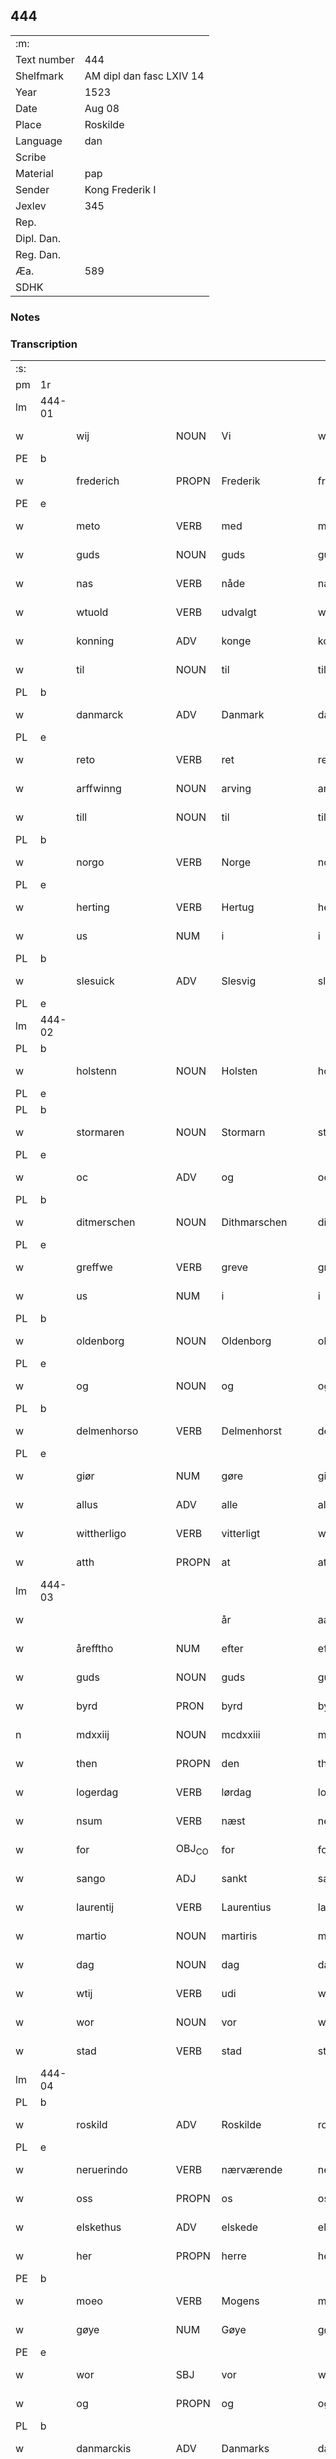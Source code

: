 ** 444
| :m:         |                          |
| Text number | 444                      |
| Shelfmark   | AM dipl dan fasc LXIV 14 |
| Year        | 1523                     |
| Date        | Aug 08                   |
| Place       | Roskilde                 |
| Language    | dan                      |
| Scribe      |                          |
| Material    | pap                      |
| Sender      | Kong Frederik I          |
| Jexlev      | 345                      |
| Rep.        |                          |
| Dipl. Dan.  |                          |
| Reg. Dan.   |                          |
| Æa.         | 589                      |
| SDHK        |                          |

*** Notes


*** Transcription
| :s: |        |                  |                |                 |                    |                    |                 |       |   |   |                    |     |   |   |   |                 |
| pm  | 1r     |                  |                |                 |                    |                    |                 |       |   |   |                    |     |   |   |   |                 |
| lm  | 444-01 |                  |                |                 |                    |                    |                 |       |   |   |                    |     |   |   |   |                 |
| w   |        | wij              | NOUN           | Vi              |wii                 | Wij                | Wıȷ             |       |   |   |                    | dan |   |   |   |          444-01 |
| PE  | b      |                  |                |                 |                    |                    |                 |       |   |   |                    |     |   |   |   |                 |
| w   |        | frederich        | PROPN          | Frederik        |frederich           | frederich          | frederıch       |       |   |   |                    | dan |   |   |   |          444-01 |
| PE  | e      |                  |                |                 |                    |                    |                 |       |   |   |                    |     |   |   |   |                 |
| w   |        | meto             | VERB           | med             |mett                | mett               | mett            |       |   |   |                    | dan |   |   |   |          444-01 |
| w   |        | guds             | NOUN           | guds            |guds                | guds               | gud            |       |   |   |                    | dan |   |   |   |          444-01 |
| w   |        | nas              | VERB           | nåde            |nade                | nade               | nade            |       |   |   |                    | dan |   |   |   |          444-01 |
| w   |        | wtuold           | VERB           | udvalgt         |wtuold              | wtuold             | wtuold          |       |   |   |                    | dan |   |   |   |          444-01 |
| w   |        | konning          | ADV            | konge           |konning             | konni(n)g          | konnı̅g          |       |   |   |                    | dan |   |   |   |          444-01 |
| w   |        | til              | NOUN           | til             |til                 | til                | tıl             |       |   |   |                    | dan |   |   |   |          444-01 |
| PL  | b      |                  |                |                 |                    |                    |                 |       |   |   |                    |     |   |   |   |                 |
| w   |        | danmarck         | ADV            | Danmark         |danmarck            | danmarck           | danmarck        |       |   |   |                    | dan |   |   |   |          444-01 |
| PL  | e      |                  |                |                 |                    |                    |                 |       |   |   |                    |     |   |   |   |                 |
| w   |        | reto             | VERB           | ret             |rett                | rett               | rett            |       |   |   |                    | dan |   |   |   |          444-01 |
| w   |        | arffwinng        | NOUN           | arving          |arffwinng           | arffwi(n)ng        | arffwı̅ng        |       |   |   |                    | dan |   |   |   |          444-01 |
| w   |        | till             | NOUN           | til             |till                | till               | tıll            |       |   |   |                    | dan |   |   |   |          444-01 |
| PL  | b      |                  |                |                 |                    |                    |                 |       |   |   |                    |     |   |   |   |                 |
| w   |        | norgo            | VERB           | Norge           |norge               | Norge              | Norge           |       |   |   |                    | dan |   |   |   |          444-01 |
| PL  | e      |                  |                |                 |                    |                    |                 |       |   |   |                    |     |   |   |   |                 |
| w   |        | herting          | VERB           | Hertug          |herting             | H(er)ting          | Htıng          |       |   |   |                    | dan |   |   |   |          444-01 |
| w   |        | us               | NUM            | i               |i                   | i                  | ı               |       |   |   |                    | dan |   |   |   |          444-01 |
| PL  | b      |                  |                |                 |                    |                    |                 |       |   |   |                    |     |   |   |   |                 |
| w   |        | slesuick         | ADV            | Slesvig         |slesuick            | Slesuick           | leſŭıck        |       |   |   |                    | dan |   |   |   |          444-01 |
| PL  | e      |                  |                |                 |                    |                    |                 |       |   |   |                    |     |   |   |   |                 |
| lm  | 444-02 |                  |                |                 |                    |                    |                 |       |   |   |                    |     |   |   |   |                 |
| PL  | b      |                  |                |                 |                    |                    |                 |       |   |   |                    |     |   |   |   |                 |
| w   |        | holstenn         | NOUN           | Holsten         |holstenn            | holsten(n)         | holﬅen̅          |       |   |   |                    | dan |   |   |   |          444-02 |
| PL  | e      |                  |                |                 |                    |                    |                 |       |   |   |                    |     |   |   |   |                 |
| PL  | b      |                  |                |                 |                    |                    |                 |       |   |   |                    |     |   |   |   |                 |
| w   |        | stormaren        | NOUN           | Stormarn        |stormaren           | Stormar(e)n        | tormar̅n        |       |   |   |                    | dan |   |   |   |          444-02 |
| PL  | e      |                  |                |                 |                    |                    |                 |       |   |   |                    |     |   |   |   |                 |
| w   |        | oc               | ADV            | og              |oc                  | oc                 | oc              |       |   |   |                    | dan |   |   |   |          444-02 |
| PL  | b      |                  |                |                 |                    |                    |                 |       |   |   |                    |     |   |   |   |                 |
| w   |        | ditmerschen      | NOUN           | Dithmarschen    |ditmerschen         | Ditmersch(e)n      | Dıtmerſch̅n      |       |   |   |                    | dan |   |   |   |          444-02 |
| PL  | e      |                  |                |                 |                    |                    |                 |       |   |   |                    |     |   |   |   |                 |
| w   |        | greffwe          | VERB           | greve           |greffwe             | Greffwe            | Greﬀwe          |       |   |   |                    | dan |   |   |   |          444-02 |
| w   |        | us               | NUM            | i               |i                   | i                  | ı               |       |   |   |                    | dan |   |   |   |          444-02 |
| PL  | b      |                  |                |                 |                    |                    |                 |       |   |   |                    |     |   |   |   |                 |
| w   |        | oldenborg        | NOUN           | Oldenborg       |oldenborg           | oldenborg          | oldenborg       |       |   |   |                    | dan |   |   |   |          444-02 |
| PL  | e      |                  |                |                 |                    |                    |                 |       |   |   |                    |     |   |   |   |                 |
| w   |        | og               | NOUN           | og              |og                  | og                 | og              |       |   |   |                    | dan |   |   |   |          444-02 |
| PL  | b      |                  |                |                 |                    |                    |                 |       |   |   |                    |     |   |   |   |                 |
| w   |        | delmenhorso      | VERB           | Delmenhorst     |delmenhorst         | delmenhorst        | delmenhorﬅ      |       |   |   |                    | dan |   |   |   |          444-02 |
| PL  | e      |                  |                |                 |                    |                    |                 |       |   |   |                    |     |   |   |   |                 |
| w   |        | giør             | NUM            | gøre            |giøre               | Giør(e)            | Gıør̅            |       |   |   |                    | dan |   |   |   |          444-02 |
| w   |        | allus            | ADV            | alle            |alle                | alle               | alle            |       |   |   |                    | dan |   |   |   |          444-02 |
| w   |        | wittherligo      | VERB           | vitterligt      |wittherligt         | witth(e)rligt      | wıtth̅rlıgt      |       |   |   |                    | dan |   |   |   |          444-02 |
| w   |        | atth             | PROPN          | at              |atth                | atth               | atth            |       |   |   |                    | dan |   |   |   |          444-02 |
| lm  | 444-03 |                  |                |                 |                    |                    |                 |       |   |   |                    |     |   |   |   |                 |
| w   |        |                  |                | år              |aar                 | aar                | aar             |       |   |   |                    | dan |   |   |   |          444-03 |
| w   |        | årefftho         | NUM            | efter           |effther             | effth(e)r          | eﬀth̅ꝛ           |       |   |   |                    | dan |   |   |   |          444-03 |
| w   |        | guds             | NOUN           | guds            |guds                | guds               | guds            |       |   |   |                    | dan |   |   |   |          444-03 |
| w   |        | byrd             | PRON           | byrd            |byrd                | byrd               | byrd            |       |   |   |                    | dan |   |   |   |          444-03 |
| n   |        | mdxxiij          | NOUN           | mcdxxiii        |mdxxiii             | mdxxiij            | mdxxiij         |       |   |   |                    | dan |   |   |   |          444-03 |
| w   |        | then             | PROPN          | den             |then                | th(e)n             | th̅n             |       |   |   |                    | dan |   |   |   |          444-03 |
| w   |        | logerdag         | VERB           | lørdag          |logerdag            | Logerdag           | Logerdag        |       |   |   |                    | dan |   |   |   |          444-03 |
| w   |        | nsum             | VERB           | næst            |nest                | nest               | neﬅ             |       |   |   |                    | dan |   |   |   |          444-03 |
| w   |        | for              | OBJ_CO         | for             |for                 | for                | for             |       |   |   |                    | dan |   |   |   |          444-03 |
| w   |        | sango            | ADJ            | sankt           |sancti              | S(an)cti           | S̅ctı            |       |   |   |                    | lat |   |   |   |          444-03 |
| w   |        | laurentij        | VERB           | Laurentius      |laurentii           | Laurentij          | Laurentij       |       |   |   |                    | lat |   |   |   |          444-03 |
| w   |        | martio           | NOUN           | martiris        |martiris            | martiris           | martırı        |       |   |   |                    | lat |   |   |   |          444-03 |
| w   |        | dag              | NOUN           | dag             |dag                 | dag                | dag             |       |   |   |                    | dan |   |   |   |          444-03 |
| w   |        | wtij             | VERB           | udi             |wtii                | wtij               | wtij            |       |   |   |                    | dan |   |   |   |          444-03 |
| w   |        | wor              | NOUN           | vor             |wor                 | wor                | wor             |       |   |   |                    | dan |   |   |   |          444-03 |
| w   |        | stad             | VERB           | stad            |stad                | Stad               | Stad            |       |   |   |                    | dan |   |   |   |          444-03 |
| lm  | 444-04 |                  |                |                 |                    |                    |                 |       |   |   |                    |     |   |   |   |                 |
| PL  | b      |                  |                |                 |                    |                    |                 |       |   |   |                    |     |   |   |   |                 |
| w   |        | roskild          | ADV            | Roskilde        |roskild             | Roskild            | Roſkıld         |       |   |   |                    | dan |   |   |   |          444-04 |
| PL  | e      |                  |                |                 |                    |                    |                 |       |   |   |                    |     |   |   |   |                 |
| w   |        | neruerindo       | VERB           | nærværende      |neruerinde          | neruerind(e)       | nerŭerın       |       |   |   |                    | dan |   |   |   |          444-04 |
| w   |        | oss              | PROPN          | os              |oss                 | oss                | o              |       |   |   |                    | dan |   |   |   |          444-04 |
| w   |        | elskethus        | ADV            | elskede         |elskethe            | elsk(ethe)         | elꝭͤ            |       |   |   |                    | dan |   |   |   |          444-04 |
| w   |        | her              | PROPN          | herre           |her                 | Her                | Her             |       |   |   |                    | dan |   |   |   |          444-04 |
| PE  | b      |                  |                |                 |                    |                    |                 |       |   |   |                    |     |   |   |   |                 |
| w   |        | moeo             | VERB           | Mogens          |moens               | Moens              | Moens           |       |   |   |                    | dan |   |   |   |          444-04 |
| w   |        | gøye             | NUM            | Gøye            |gøye                | gøye               | gøye            |       |   |   |                    | dan |   |   |   |          444-04 |
| PE  | e      |                  |                |                 |                    |                    |                 |       |   |   |                    |     |   |   |   |                 |
| w   |        | wor              | SBJ            | vor             |wor                 | wor                | wor             |       |   |   |                    | dan |   |   |   |          444-04 |
| w   |        | og               | PROPN          | og              |og                  | og                 | og              |       |   |   |                    | dan |   |   |   |          444-04 |
| PL  | b      |                  |                |                 |                    |                    |                 |       |   |   |                    |     |   |   |   |                 |
| w   |        | danmarckis       | ADV            | Danmarks        |danmarckis          | danmarck(is)       | danmarckꝭ       |       |   |   |                    | dan |   |   |   |          444-04 |
| PL  | e      |                  |                |                 |                    |                    |                 |       |   |   |                    |     |   |   |   |                 |
| w   |        | riigo            | PROPN          | riges           |riigis              | Riig(is)           | Rııgꝭ           |       |   |   |                    | dan |   |   |   |          444-04 |
| w   |        | hoffmestho       | VERB           | hofmester       |hoffmesther         | hoffmesth(e)r      | hoﬀmeﬅh̅ꝛ        |       |   |   |                    | dan |   |   |   |          444-04 |
| w   |        | her              | PROPN          | herre           |her                 | Her                | Her             |       |   |   |                    | dan |   |   |   |          444-04 |
| PE  | b      |                  |                |                 |                    |                    |                 |       |   |   |                    |     |   |   |   |                 |
| w   |        | henrich          | PROPN          | Henrik          |henrich             | hen¦rich           | hen¦rıch        |       |   |   |                    | dan |   |   |   | 444-04---444-05 |
| w   |        | krvmedicke       | ADV            | Krumedicke      |krumedicke          | krvmedicke         | krvmedıcke      |       |   |   |                    | dan |   |   |   |          444-05 |
| PE  | e      |                  |                |                 |                    |                    |                 |       |   |   |                    |     |   |   |   |                 |
| w   |        | riddo            | VERB           | ridder          |riddere             | ridder(e)          | ridder̅          |       |   |   |                    | dan |   |   |   |          444-05 |
| w   |        | oc               | ADV            | og              |oc                  | oc                 | oc              |       |   |   |                    | dan |   |   |   |          444-05 |
| PE  | b      |                  |                |                 |                    |                    |                 |       |   |   |                    |     |   |   |   |                 |
| w   |        | oluff            | NOUN           | Oluf            |oluff               | oluff              | oluﬀ            |       |   |   |                    | dan |   |   |   |          444-05 |
| w   |        | melsøn           | NUM            | Melsen          |melsøn              | mels(øn)           | mel            |       |   |   |                    | dan |   |   |   |          444-05 |
| PE  | e      |                  |                |                 |                    |                    |                 |       |   |   |                    |     |   |   |   |                 |
| w   |        | wor              | NOUN           | vore            |wore                | wor(e)             | wor̅             |       |   |   |                    | dan |   |   |   |          444-05 |
| w   |        | mend             | VERB           | mænd            |mend                | mend               | mend            |       |   |   |                    | dan |   |   |   |          444-05 |
| w   |        | oc               | ADV            | og              |oc                  | oc                 | oc              |       |   |   |                    | dan |   |   |   |          444-05 |
| w   |        | raad             | NOUN           | råd             |raad                | Raad               | Raad            |       |   |   |                    | dan |   |   |   |          444-05 |
| w   |        | wor              | SBJ            | vor             |wor                 | wor                | wor             |       |   |   |                    | dan |   |   |   |          444-05 |
| w   |        | skicketo         | ADV            | skikket         |skickett            | skickett           | ſkıckett        |       |   |   |                    | dan |   |   |   |          444-05 |
| w   |        | oss              | NOUN           | os              |oss                 | oss                | o              |       |   |   |                    | dan |   |   |   |          444-05 |
| w   |        | elskethus        | ADV            | elskede         |elskethe            | elsk(ethe)         | elꝭͤ            |       |   |   |                    | dan |   |   |   |          444-05 |
| PE  | b      |                  |                |                 |                    |                    |                 |       |   |   |                    |     |   |   |   |                 |
| w   |        | tønnus           | NUM            | Tønne           |tønne               | Tønne              | Tønne           |       |   |   |                    | dan |   |   |   |          444-05 |
| w   |        | tønssøn          | NUM            | Tønsen          |tønssøn             | tønss(øn)          | tønſ           |       |   |   |                    | dan |   |   |   |          444-05 |
| PE  | e      |                  |                |                 |                    |                    |                 |       |   |   |                    |     |   |   |   |                 |
| lm  | 444-06 |                  |                |                 |                    |                    |                 |       |   |   |                    |     |   |   |   |                 |
| w   |        | wor              | NOUN           | vor             |wor                 | wor                | wor             |       |   |   |                    | dan |   |   |   |          444-06 |
| w   |        | mand             | NOUN           | mand            |mand                | mand               | mand            |       |   |   |                    | dan |   |   |   |          444-06 |
| w   |        | oc               | ADV            | og              |oc                  | oc                 | oc              |       |   |   |                    | dan |   |   |   |          444-06 |
| w   |        | tieno            | VERB           | tjener          |tiener              | tiener             | tıener          |       |   |   |                    | dan |   |   |   |          444-06 |
| w   |        |                  |                | på              |paa                 | paa                | paa             |       |   |   |                    | dan |   |   |   |          444-06 |
| w   |        | påthen           | NUM            | den             |then                | th(e)n             | th̅n             |       |   |   |                    | dan |   |   |   |          444-06 |
| w   |        | enus             | PROPN          | ene             |ene                 | ene                | ene             |       |   |   |                    | dan |   |   |   |          444-06 |
| w   |        | oc               | ADV            | og              |oc                  | oc                 | oc              |       |   |   |                    | dan |   |   |   |          444-06 |
| w   |        | haffde           | VERB           | havde           |haffde              | haffde             | haﬀde           |       |   |   |                    | dan |   |   |   |          444-06 |
| w   |        | us               | NUM            | i               |i                   | i                  | ı               |       |   |   |                    | dan |   |   |   |          444-06 |
| w   |        | retthus          | VERB           | rette           |retthe              | retthe             | retthe          |       |   |   |                    | dan |   |   |   |          444-06 |
| w   |        | steffnd          | VERB           | sted            |steffnd             | steffnd            | ſteffnd         |       |   |   |                    | dan |   |   |   |          444-06 |
| PE  | b      |                  |                |                 |                    |                    |                 |       |   |   |                    |     |   |   |   |                 |
| w   |        | ho               | VERB           | Hans            |hans                | Hans               | Han            |       |   |   |                    | dan |   |   |   |          444-06 |
| w   |        | olsøn            | NUM            | Olsen           |olsøn               | ols(øn)            | ol             |       |   |   |                    | dan |   |   |   |          444-06 |
| PE  | e      |                  |                |                 |                    |                    |                 |       |   |   |                    |     |   |   |   |                 |
| w   |        | wor              | VERB           | vor             |wor                 | wor                | wor             |       |   |   |                    | dan |   |   |   |          444-06 |
| w   |        | oc               | ADV            | og              |oc                  | oc                 | oc              |       |   |   |                    | dan |   |   |   |          444-06 |
| w   |        | krono            | ADV            | kronens         |kronens             | kronens            | kronen         |       |   |   |                    | dan |   |   |   |          444-06 |
| w   |        | bvndus           | VERB           | bonde           |bunde               | bvnde              | bvnde           |       |   |   |                    | dan |   |   |   |          444-06 |
| lm  | 444-07 |                  |                |                 |                    |                    |                 |       |   |   |                    |     |   |   |   |                 |
| w   |        | us               | NUM            | i               |i                   | i                  | i               |       |   |   |                    | dan |   |   |   |          444-07 |
| w   |        | lyndhus          | PROPN          | linde           |lyndhe              | lyndhe             | lyndhe          |       |   |   |                    | dan |   |   |   |          444-07 |
| w   |        |                  |                | på              |paa                 | paa                | paa             |       |   |   |                    | dan |   |   |   |          444-07 |
| w   |        | påthenn          | NUM            | den             |thenn               | then(n)            | then̅            |       |   |   |                    | dan |   |   |   |          444-07 |
| w   |        | andhen           | PROPN          | anden           |andhen              | andh(e)n           | andh̅n           |       |   |   |                    | dan |   |   |   |          444-07 |
| w   |        | sidhus           | VERB           | side            |sidhe               | sidhe              | ſıdhe           |       |   |   |                    | dan |   |   |   |          444-07 |
| w   |        | for              | OBJ_CO         | for             |for                 | for                | for             |       |   |   |                    | dan |   |   |   |          444-07 |
| w   |        | et               | CCONJ          | et              |et                  | et                 | et              |       |   |   |                    | dan |   |   |   |          444-07 |
| w   |        | ⸠stycke⸡         | NUM            | stykke          |⸠stycke⸡            | ⸠stycke⸡           | ⸠ſtycke⸡        |       |   |   |                    | dan |   |   |   |          444-07 |
| w   |        | ⸌fierding⸍       | NUM            | fjerding        |⸌fierding⸍          | ⸌fierding⸍         | ⸌fıerding⸍      |       |   |   |                    | dan |   |   |   |          444-07 |
| w   |        | iord             | PROPN          | jord            |iord                | iord               | ıord            |       |   |   |                    | dan |   |   |   |          444-07 |
| w   |        |                  |                | på              |paa                 | paa                | paa             |       |   |   |                    | dan |   |   |   |          444-07 |
| w   |        | pålyndus         | NUM            | linde           |lynde               | lynde              | lynde           |       |   |   |                    | dan |   |   |   |          444-07 |
| w   |        | marck            | PROPN          | mark            |marck               | marck              | marck           |       |   |   |                    | dan |   |   |   |          444-07 |
| w   |        | som              | PROPN          | som             |som                 | som                | ſo             |       |   |   |                    | dan |   |   |   |          444-07 |
| w   |        | fornefndus       | VERB           | førnævnte       |fornefnde           | for(nefnde)        | forᷠͤ             |       |   |   |                    | dan |   |   |   |          444-07 |
| PE  | b      |                  |                |                 |                    |                    |                 |       |   |   |                    |     |   |   |   |                 |
| w   |        | ho               | VERB           | Hans            |hans                | hans               | hans            |       |   |   |                    | dan |   |   |   |          444-07 |
| w   |        | olsøn            | NUM            | Olsen           |olsøn               | ols(øn)            | ol             |       |   |   |                    | dan |   |   |   |          444-07 |
| PE  | e      |                  |                |                 |                    |                    |                 |       |   |   |                    |     |   |   |   |                 |
| w   |        | sagdus           | VERB           | sagde           |sagde               | sagde              | ſagde           |       |   |   |                    | dan |   |   |   |          444-07 |
| w   |        | at               | ADV            | at              |at                  | at                 | at              |       |   |   |                    | dan |   |   |   |          444-07 |
| lm  | 444-08 |                  |                |                 |                    |                    |                 |       |   |   |                    |     |   |   |   |                 |
| w   |        | neffninghus      | VERB           | nævninge        |neffninghe          | neffni(n)ghe       | neffnı̅ghe       |       |   |   |                    | dan |   |   |   |          444-08 |
| w   |        | us               | NUM            | i               |i                   | i                  | ı               |       |   |   |                    | dan |   |   |   |          444-08 |
| PL  | b      |                  |                |                 |                    |                    |                 |       |   |   |                    |     |   |   |   |                 |
| w   |        | fax              | VERB           | Fakse           |faxe                | faxe               | faxe            |       |   |   |                    | dan |   |   |   |          444-08 |
| w   |        | hero             | VERB           | herred          |herret              | h(er)ret           | hret           |       |   |   |                    | dan |   |   |   |          444-08 |
| PL  | e      |                  |                |                 |                    |                    |                 |       |   |   |                    |     |   |   |   |                 |
| w   |        | haffde           | VERB           | havde           |haffde              | haffde             | haﬀde           |       |   |   |                    | dan |   |   |   |          444-08 |
| w   |        | hannom           | NOUN           | hanom           |hannom              | hanno(m)           | hanno̅           |       |   |   |                    | dan |   |   |   |          444-08 |
| w   |        | tiilfvndo        | VERB           | tilfundet       |tiilfundet          | tiilfvndet         | tıılfvndet      |       |   |   |                    | dan |   |   |   |          444-08 |
| w   |        | haffde           | VERB           | havde           |haffde              | haffde             | haﬀde           |       |   |   |                    | dan |   |   |   |          444-08 |
| w   |        | for              | OBJ_CO         | for             |for                 | for                | for             |       |   |   |                    | dan |   |   |   |          444-08 |
| w   |        | then             | PROPN          | den             |then                | th(e)n             | th̅n             |       |   |   |                    | dan |   |   |   |          444-08 |
| w   |        | brøso            | NUM            | brøst           |brøst               | brøst              | brøﬅ            |       |   |   |                    | dan |   |   |   |          444-08 |
| w   |        | hand             | NOUN           | han             |hand                | hand               | hand            |       |   |   |                    | dan |   |   |   |          444-08 |
| w   |        | sagdus           | VERB           | sagde           |sagde               | sagde              | ſagde           |       |   |   |                    | dan |   |   |   |          444-08 |
| w   |        | seg              | VERB           | sig             |seg                 | seg                | ſeg             |       |   |   |                    | dan |   |   |   |          444-08 |
| w   |        | ato              | VERB           | at              |att                 | att                | att             |       |   |   |                    | dan |   |   |   |          444-08 |
| w   |        | haffue           | VERB           | have            |haffue              | haffue             | haffŭe          |       |   |   |                    | dan |   |   |   |          444-08 |
| lm  | 444-09 |                  |                |                 |                    |                    |                 |       |   |   |                    |     |   |   |   |                 |
| w   |        | us               | NUM            | i               |i                   | i                  | ı               |       |   |   |                    | dan |   |   |   |          444-09 |
| w   |        | sum              | AUX            | sit             |sit                 | sit                | ſıt             |       |   |   |                    | dan |   |   |   |          444-09 |
| w   |        | reto             | VERB           | ret             |rett                | rett               | rett            |       |   |   |                    | dan |   |   |   |          444-09 |
| w   |        | mollss           | NOUN           | måls            |mollss              | mollss             | moll           |       |   |   |                    | dan |   |   |   |          444-09 |
| w   |        | iord             | PROPN          | jord            |iord                | iord               | ıord            |       |   |   |                    | dan |   |   |   |          444-09 |
| w   |        |                  |                | på              |paa                 | paa                | paa             |       |   |   |                    | dan |   |   |   |          444-09 |
| w   |        | påfornefndus     | NUM            | førnævnte       |fornefnde           | for(nefnde)        | forᷠͤ             |       |   |   |                    | dan |   |   |   |          444-09 |
| w   |        | lindo            | ADV            | linde           |linde               | linde              | linde           |       |   |   |                    | dan |   |   |   |          444-09 |
| w   |        | marck            | PROPN          | mark            |marck               | marck              | marck           |       |   |   |                    | dan |   |   |   |          444-09 |
| w   |        | som              | PROPN          | som             |som                 | som                | ſo             |       |   |   |                    | dan |   |   |   |          444-09 |
| w   |        | hand             | PROPN          | han             |hand                | hand               | hand            |       |   |   |                    | dan |   |   |   |          444-09 |
| w   |        | for              | OBJ_CO         | for             |for                 | for                | for             |       |   |   |                    | dan |   |   |   |          444-09 |
| w   |        | oss              | NOUN           | os              |oss                 | oss                | o              |       |   |   |                    | dan |   |   |   |          444-09 |
| w   |        | beuiso           | VERB           | bevist          |beuist              | beuist             | beŭiﬅ           |       |   |   |                    | dan |   |   |   |          444-09 |
| w   |        | meto             | VERB           | med             |mett                | mett               | mett            |       |   |   |                    | dan |   |   |   |          444-09 |
| w   |        | et               | CCONJ          | et              |et                  | et                 | et              |       |   |   |                    | dan |   |   |   |          444-09 |
| w   |        | opeto            | VERB           | åbnet           |opett               | opett              | opett           |       |   |   |                    | dan |   |   |   |          444-09 |
| w   |        | bezegleto        | VERB           | beseglet        |bezeglett           | bezeglett          | bezeglett       |       |   |   |                    | dan |   |   |   |          444-09 |
| w   |        | tingiswinnus     | NOUN           | tingsvidne      |tingiswinne         | ting(is)¦winne     | tingꝭ¦winne     |       |   |   |                    | dan |   |   |   | 444-09---444-10 |
| w   |        | aff              | NOUN           | af              |aff                 | aff                | aﬀ              |       |   |   |                    | dan |   |   |   |          444-10 |
| PL  | b      |                  |                |                 |                    |                    |                 |       |   |   |                    |     |   |   |   |                 |
| w   |        | fax              | VERB           | Fakse           |faxe                | faxe               | faxe            |       |   |   |                    | dan |   |   |   |          444-10 |
| PL  | e      |                  |                |                 |                    |                    |                 |       |   |   |                    |     |   |   |   |                 |
| w   |        | herristing       | NOUN           | herred ting     |herristing          | herr(is) ting      | herrꝭ ting      |       |   |   |                    | dan |   |   |   |          444-10 |
| w   |        | tho              | PROPN          | der             |ther                | Th(e)r             | Th̅ꝛ             |       |   |   |                    | dan |   |   |   |          444-10 |
| w   |        | tiil             | PROPN          | til             |tiil                | tiil               | tiil            |       |   |   |                    | dan |   |   |   |          444-10 |
| w   |        | swaredo          | VERB           | svarende        |swarede             | swarede            | ſwarede         |       |   |   |                    | dan |   |   |   |          444-10 |
| w   |        | fornefndus       | VERB           | førnævnte       |fornefnde           | for(nefnde)        | forᷠͤ             |       |   |   |                    | dan |   |   |   |          444-10 |
| PE  | b      |                  |                |                 |                    |                    |                 |       |   |   |                    |     |   |   |   |                 |
| w   |        | tonnus           | NOUN           | Tonne           |tonne               | Tonne              | Tonne           |       |   |   |                    | dan |   |   |   |          444-10 |
| PE  | e      |                  |                |                 |                    |                    |                 |       |   |   |                    |     |   |   |   |                 |
| w   |        | sagdus           | VERB           | sagde           |sagde               | sagde              | ſagde           |       |   |   |                    | dan |   |   |   |          444-10 |
| w   |        | oc               | ADV            | og              |oc                  | oc                 | oc              |       |   |   |                    | dan |   |   |   |          444-10 |
| w   |        | bevisthus        | VERB           | beviste         |beuisthe            | bevisthe           | bevıﬅhe         |       |   |   |                    | dan |   |   |   |          444-10 |
| w   |        | met              | ADV            | med             |met                 | met                | met             |       |   |   |                    | dan |   |   |   |          444-10 |
| w   |        | leffuo           | VERB           | levende         |leffuende           | leffuend(e)        | leﬀuen         |       |   |   |                    | dan |   |   |   |          444-10 |
| lm  | 444-11 |                  |                |                 |                    |                    |                 |       |   |   |                    |     |   |   |   |                 |
| w   |        | mantz            | VERB           | mands           |mantz               | mantz              | mantz           |       |   |   |                    | dan |   |   |   |          444-11 |
| w   |        | røso             | NUM            | røst            |røst                | røst               | røﬅ             |       |   |   |                    | dan |   |   |   |          444-11 |
| w   |        | ato              | VERB           | at              |att                 | att                | att             |       |   |   |                    | dan |   |   |   |          444-11 |
| w   |        | sammus           | VERB           | samme           |samme               | sam(m)e            | ſam̅e            |       |   |   |                    | dan |   |   |   |          444-11 |
| w   |        | iord             | PROPN          | jord            |iord                | iord               | ıord            |       |   |   |                    | dan |   |   |   |          444-11 |
| w   |        | haffde           | VERB           | havde           |haffde              | haffde             | haﬀde           |       |   |   |                    | dan |   |   |   |          444-11 |
| w   |        | wæo              | NUM            | været           |wæret               | wær(e)t            | wær̅t            |       |   |   |                    | dan |   |   |   |          444-11 |
| w   |        | tiill            | NOUN           | til             |tiill               | tiill              | tııll           |       |   |   |                    | dan |   |   |   |          444-11 |
| w   |        | sango            | ADJ            | sankt           |sancte              | Sancte             | Sancte          |       |   |   |                    | dan |   |   |   |          444-11 |
| w   |        | klo              | ADV            | Clare           |klare               | klar(e)            | klar̅            |       |   |   |                    | dan |   |   |   |          444-11 |
| w   |        | klosto           | ADV            | kloster         |kloster             | klost(e)r          | kloﬅ̅ꝛ           |       |   |   |                    | dan |   |   |   |          444-11 |
| w   |        | us               | NUM            | i               |i                   | i                  | ı               |       |   |   |                    | dan |   |   |   |          444-11 |
| PL  | b      |                  |                |                 |                    |                    |                 |       |   |   |                    |     |   |   |   |                 |
| w   |        | roskild          | ADV            | Roskilde        |roskild             | Roskild            | Roſkıld         |       |   |   |                    | dan |   |   |   |          444-11 |
| PL  | e      |                  |                |                 |                    |                    |                 |       |   |   |                    |     |   |   |   |                 |
| w   |        | !wilskeo         | PUNCT          | uelsket         |!wilsket¡           | !wilsket¡          | !wilſket¡       |       |   |   |                    | dan |   |   |   |          444-11 |
| w   |        | ¡oc              | NOUN           | og              |oc                  | oc                 | oc              |       |   |   |                    | dan |   |   |   |          444-11 |
| w   |        | wkerd            | ADV            | ukært           |wkerd               | wkerd              | wkerd           |       |   |   |                    | dan |   |   |   |          444-11 |
| lm  | 444-12 |                  |                |                 |                    |                    |                 |       |   |   |                    |     |   |   |   |                 |
| w   |        |                  |                | så              |saa                 | saa                | ſaa             |       |   |   |                    | dan |   |   |   |          444-12 |
| w   |        | sålenghus        | NUM            | længe           |lenghe              | lenghe             | lenghe          |       |   |   |                    | dan |   |   |   |          444-12 |
| w   |        | nogo             | VERB           | nogen           |noger               | noger              | noger           |       |   |   |                    | dan |   |   |   |          444-12 |
| w   |        | mannd            | NOUN           | mand            |mannd               | man(n)d            | man̅d            |       |   |   |                    | dan |   |   |   |          444-12 |
| w   |        | lengso           | ADJ            | længst          |lengst              | lengst             | lengﬅ           |       |   |   |                    | dan |   |   |   |          444-12 |
| w   |        | myndus           | NOUN           | minde           |mynde               | mynd(e)            | myn            |       |   |   |                    | dan |   |   |   |          444-12 |
| w   |        | kundus           | ADV            | kunne           |kunde               | kunde              | kŭnde           |       |   |   |                    | dan |   |   |   |          444-12 |
| w   |        | oc               | ADV            | og              |oc                  | oc                 | oc              |       |   |   |                    | dan |   |   |   |          444-12 |
| w   |        | forso            | VERB           | først           |forst               | forst              | forﬅ            |       |   |   |                    | dan |   |   |   |          444-12 |
| w   |        | sum              | AUX            | for             |fore                | for(e)             | for̅             |       |   |   |                    | dan |   |   |   |          444-12 |
| w   |        | oss              | NOUN           | os              |oss                 | oss                | o              |       |   |   |                    | dan |   |   |   |          444-12 |
| w   |        | us               | NUM            | i               |i                   | i                  | ı               |       |   |   |                    | dan |   |   |   |          444-12 |
| w   |        | re               | VERB           | rette           |rette               | rette              | rette           |       |   |   |                    | dan |   |   |   |          444-12 |
| w   |        | lagdhus          | VERB           | lagde           |lagdhe              | lagdhe             | lagdhe          |       |   |   |                    | dan |   |   |   |          444-12 |
| w   |        | eto              | VERB           | et              |ett                 | ett                | ett             |       |   |   |                    | dan |   |   |   |          444-12 |
| w   |        | offueto          | VERB           | åbnet           |offuett             | offuett            | oﬀŭett          |       |   |   |                    | dan |   |   |   |          444-12 |
| w   |        | ⸠be⸠             | NUM            |                 |⸠be⸠                | ⸠be⸠               | ⸠be⸠            |       |   |   |                    | dan |   |   |   |          444-12 |
| lm  | 444-13 |                  |                |                 |                    |                    |                 |       |   |   |                    |     |   |   |   |                 |
| w   |        | bezeglo          | VERB           | beseglet        |bezeglet            | bezeglet           | bezeglet        |       |   |   |                    | dan |   |   |   |          444-13 |
| w   |        | pergmantzbreff   | VERB           | pergamentbrev   |pergmantzbreff      | pergmantzbreff     | pergmantzbreﬀ   |       |   |   |                    | dan |   |   |   |          444-13 |
| w   |        | lydo             | PROPN          | lydende         |lydende             | lyde(n)d(e)        | lyde̅           |       |   |   |                    | dan |   |   |   |          444-13 |
| w   |        | at               | ADV            | at              |at                  | at                 | at              |       |   |   |                    | dan |   |   |   |          444-13 |
| w   |        | en               | INTJ           | ene             |en                  | en                 | e              |       |   |   |                    | dan |   |   |   |          444-13 |
| w   |        | riddermantzmannd | VERB           | riddermandsmand |riddermantzmannd    | riddermantzman(n)d | riddermantzman̅d |       |   |   |                    | dan |   |   |   |          444-13 |
| w   |        | hed              | VERB           | hed             |hed                 | hed                | hed             |       |   |   |                    | dan |   |   |   |          444-13 |
| PE  | b      |                  |                |                 |                    |                    |                 |       |   |   |                    |     |   |   |   |                 |
| w   |        | peruenio         | VERB           | Per             |per                 | Per                | Per             |       |   |   |                    | dan |   |   |   |          444-13 |
| w   |        | olsøn            | NUM            | Olsen           |olsøn               | ols(øn)            | ol             |       |   |   |                    | dan |   |   |   |          444-13 |
| PE  | e      |                  |                |                 |                    |                    |                 |       |   |   |                    |     |   |   |   |                 |
| w   |        | us               | NUM            | i               |i                   | i                  | ı               |       |   |   |                    | dan |   |   |   |          444-13 |
| PL  | b      |                  |                |                 |                    |                    |                 |       |   |   |                    |     |   |   |   |                 |
| w   |        | kalriisgord      | ADV            | Karise gård     |kalriisgord         | kalriis gord       | kalrii gord    |       |   |   |                    | dan |   |   |   |          444-13 |
| PL  | e      |                  |                |                 |                    |                    |                 |       |   |   |                    |     |   |   |   |                 |
| w   |        | haffde           | VERB           | havde           |haffde              | haffde             | haﬀde           |       |   |   |                    | dan |   |   |   |          444-13 |
| lm  | 444-14 |                  |                |                 |                    |                    |                 |       |   |   |                    |     |   |   |   |                 |
| w   |        | giffueto         | VERB           | givet           |giffuett            | giffuett           | giﬀuett         |       |   |   |                    | dan |   |   |   |          444-14 |
| w   |        | sammus           | VERB           | samme           |samme               | sam(m)e            | sam̅e            |       |   |   |                    | dan |   |   |   |          444-14 |
| w   |        | ⸠stycke⸡         | NUM            | stykke          |⸠stycke⸡            | ⸠stycke⸡           | ⸠ﬅycke⸡         |       |   |   |                    | dan |   |   |   |          444-14 |
| w   |        | ⸌fierding⸍       | NUM            | fjerding        |⸌fierding⸍          | ⸌fierding⸍         | ⸌fıerding⸍      |       |   |   |                    | dan |   |   |   |          444-14 |
| w   |        | iord             | PROPN          | jord            |iord                | iord               | ıord            |       |   |   |                    | dan |   |   |   |          444-14 |
| w   |        | tiill            | PROPN          | til             |tiill               | tiill              | tııll           |       |   |   |                    | dan |   |   |   |          444-14 |
| w   |        | fornefndus       | VERB           | førnævnte       |fornefnde           | for(nefnde)        | forᷠͤ             |       |   |   |                    | dan |   |   |   |          444-14 |
| w   |        | sango            | ADJ            | sankt           |sancte              | S(an)cte           | S̅cte            |       |   |   |                    | dan |   |   |   |          444-14 |
| w   |        | klo              | ADV            | Clare           |klare               | klar(e)            | klar̅            |       |   |   |                    | dan |   |   |   |          444-14 |
| w   |        | klosto           | ADV            | kloster         |kloster             | kloster            | kloﬅer          |       |   |   |                    | dan |   |   |   |          444-14 |
| w   |        | us               | NUM            | i               |i                   | i                  | ı               |       |   |   |                    | dan |   |   |   |          444-14 |
| w   |        | roskild          | ADV            | Roskilde        |roskild             | Roskild            | Roıld          |       |   |   |                    | dan |   |   |   |          444-14 |
| w   |        | for              | NOUN           | for             |for                 | for                | for             |       |   |   |                    | dan |   |   |   |          444-14 |
| w   |        | sinus            | ADP            | sine            |sine                | sine               | ſıne            |       |   |   |                    | dan |   |   |   |          444-14 |
| w   |        | oc               | ADV            | og              |oc                  | oc                 | oc              |       |   |   |                    | dan |   |   |   |          444-14 |
| w   |        | sinus            | ADP            | sine            |sine                | sine               | ſıne            |       |   |   |                    | dan |   |   |   |          444-14 |
| w   |        | forelders        | NOUN           | forældres       |forelders           | forelders          | forelder       |       |   |   |                    | dan |   |   |   |          444-14 |
| w   |        | siellus          | ADV            | sjæle           |sielle              | sielle             | ſielle          |       |   |   |                    | dan |   |   |   |          444-14 |
| w   |        | oc               | ADV            | og              |oc                  | Oc                 | Oc              |       |   |   |                    | dan |   |   |   |          444-14 |
| w   |        | bere             | VERB           | berette         |berette             | berette            | beꝛette         |       |   |   |                    | dan |   |   |   |          444-14 |
| lm  | 444-15 |                  |                |                 |                    |                    |                 |       |   |   |                    |     |   |   |   |                 |
| w   |        | fornefndus       | VERB           | førnævnte       |fornefnde           | for(nefnde)        | forᷠͤ             |       |   |   |                    | dan |   |   |   |          444-15 |
| PE  | b      |                  |                |                 |                    |                    |                 |       |   |   |                    |     |   |   |   |                 |
| w   |        | tønnus           | NUM            | Tønne           |tønne               | Tønne              | Tønne           |       |   |   |                    | dan |   |   |   |          444-15 |
| w   |        | tønnessøn        | NUM            | Tønnesen        |tønnessøn           | Tønness(øn)        | Tønneſ         |       |   |   |                    | dan |   |   |   |          444-15 |
| PE  | e      |                  |                |                 |                    |                    |                 |       |   |   |                    |     |   |   |   |                 |
| w   |        | ad               | ADP            | at              |ad                  | ad                 | ad              |       |   |   |                    | dan |   |   |   |          444-15 |
| w   |        | sammus           | NOUN           | samme           |samme               | sa(m)me            | ſa̅me            |       |   |   |                    | dan |   |   |   |          444-15 |
| w   |        | neffningo        | VERB           | nævninge        |neffninge           | neffninge          | neﬀninge        |       |   |   |                    | dan |   |   |   |          444-15 |
| w   |        | haffde           | VERB           | havde           |haffde              | haffde             | haﬀde           |       |   |   |                    | dan |   |   |   |          444-15 |
| w   |        | fvnno            | VERB           | fundet          |funnet              | fvnnet             | fvnnet          |       |   |   |                    | dan |   |   |   |          444-15 |
| w   |        | fornefndus       | VERB           | førnævnte       |fornefnde           | for(nefnde)        | forᷠͤ             |       |   |   |                    | dan |   |   |   |          444-15 |
| w   |        | iord             | PROPN          | jord            |iord                | iord               | ıord            |       |   |   |                    | dan |   |   |   |          444-15 |
| w   |        | tiill            | PROPN          | til             |tiill               | tiill              | tiill           |       |   |   |                    | dan |   |   |   |          444-15 |
| PE  | b      |                  |                |                 |                    |                    |                 |       |   |   |                    |     |   |   |   |                 |
| w   |        | ho               | VERB           | Hans            |hans                | hans               | hans            |       |   |   |                    | dan |   |   |   |          444-15 |
| w   |        | olso             | NOUN           | Olsens          |olsens              | olsens             | olſens          |       |   |   |                    | dan |   |   |   |          444-15 |
| PE  | e      |                  |                |                 |                    |                    |                 |       |   |   |                    |     |   |   |   |                 |
| w   |        | gord             | PRON           | gård            |gord                | gord               | gord            |       |   |   |                    | dan |   |   |   |          444-15 |
| w   |        | for              | VERB           | for             |for                 | for                | for             |       |   |   |                    | dan |   |   |   |          444-15 |
| w   |        | hogbornus        | NOUN           | højbårne        |hogborne            | hog¦borne          | hog¦borne       |       |   |   |                    | dan |   |   |   | 444-15---444-16 |
| w   |        | fyrstus          | PROPN          | fyrste          |fyrstis             | fyrst(is)          | fyrﬅꝭ           |       |   |   |                    | dan |   |   |   |          444-16 |
| w   |        | konning          | ADV            | Kong            |konning             | konni(n)g          | konnı̅g          |       |   |   |                    | dan |   |   |   |          444-16 |
| PE  | b      |                  |                |                 |                    |                    |                 |       |   |   |                    |     |   |   |   |                 |
| w   |        | chriistierns     | PROPN          | Christians      |chriistierns        | Chriistierns       | Chrııﬅıern     |       |   |   |                    | dan |   |   |   |          444-16 |
| PE  | e      |                  |                |                 |                    |                    |                 |       |   |   |                    |     |   |   |   |                 |
| w   |        | friicth          | PROPN          | fri---          |friicth             | friicth            | friicth         |       |   |   |                    | dan |   |   |   |          444-16 |
| w   |        | oc               | ADV            | og              |oc                  | oc                 | oc              |       |   |   |                    | dan |   |   |   |          444-16 |
| w   |        | for              | VERB           | fare            |fare                | far(e)             | far̅             |       |   |   |                    | dan |   |   |   |          444-16 |
| w   |        | skyld            | ADV            | skyld           |skyld               | skyld              | ſkyld           |       |   |   |                    | dan |   |   |   |          444-16 |
| w   |        | som              | NOUN           | som             |som                 | som                | ſo             |       |   |   |                    | dan |   |   |   |          444-16 |
| w   |        | sammus           | VERB           | samme           |samme               | samme              | ſamme           |       |   |   |                    | dan |   |   |   |          444-16 |
| w   |        | neffnigo         | VERB           | nævninge        |neffnige            | neffnige           | neffnige        |       |   |   |                    | dan |   |   |   |          444-16 |
| w   |        | sammus           | VERB           | samme           |samme               | sa(m)me            | ſa̅me            |       |   |   |                    | dan |   |   |   |          444-16 |
| w   |        | tiid             | VERB           | tid             |tiid                | tiid               | tiid            |       |   |   |                    | dan |   |   |   |          444-16 |
| w   |        | for              | OBJ_CO         | for             |for                 | for                | for             |       |   |   |                    | dan |   |   |   |          444-16 |
| w   |        | oss              | NOUN           | os              |oss                 | oss                | o              |       |   |   |                    | dan |   |   |   |          444-16 |
| w   |        | tiill            | NOUN           | til             |tiill               | tiill              | tııll           |       |   |   |                    | dan |   |   |   |          444-16 |
| lm  | 444-17 |                  |                |                 |                    |                    |                 |       |   |   |                    |     |   |   |   |                 |
| w   |        | stodus           | VERB           | stod            |stode               | stode              | ﬅode            |       |   |   |                    | dan |   |   |   |          444-17 |
| w   |        | etcetero         | NOUN           | etc.            |etcetera            | (et) c(etera)      | ⁊cᷓ              |       |   |   |                    | lat |   |   |   |          444-17 |
| w   |        | meto             | VERB           | med             |mett                | Mett               | Mett            |       |   |   |                    | dan |   |   |   |          444-17 |
| w   |        | fleo             | VERB           | flere           |flere               | fler(e)            | fler̅            |       |   |   |                    | dan |   |   |   |          444-17 |
| w   |        | ord              | PRON           | ord             |ord                 | ord                | ord             |       |   |   |                    | dan |   |   |   |          444-17 |
| w   |        | som              | NOUN           | som             |som                 | som                | ſo             |       |   |   |                    | dan |   |   |   |          444-17 |
| w   |        | tho              | PROPN          | der             |ther                | th(e)r             | th̅ꝛ             |       |   |   |                    | dan |   |   |   |          444-17 |
| w   |        | om               | PROPN          | om              |om                  | om                 | o              |       |   |   |                    | dan |   |   |   |          444-17 |
| w   |        |                  |                | på              |paa                 | paa                | paa             |       |   |   |                    | dan |   |   |   |          444-17 |
| w   |        | påsammus         | NUM            | samme           |samme               | sam(m)e            | ſam̅e            |       |   |   |                    | dan |   |   |   |          444-17 |
| w   |        | tiid             | VERB           | tid             |tiid                | tiid               | tııd            |       |   |   |                    | dan |   |   |   |          444-17 |
| w   |        |                  |                | på              |paa                 | paa                | paa             |       |   |   |                    | dan |   |   |   |          444-17 |
| w   |        | påbodus          | NUM            | både            |bode                | bode               | bode            |       |   |   |                    | dan |   |   |   |          444-17 |
| w   |        | siidho           | VERB           | sider           |siidher             | siidh(e)r          | ſiidh̅ꝛ          |       |   |   |                    | dan |   |   |   |          444-17 |
| w   |        | emellom          | NOUN           | imellem         |emellom             | emellom            | emello         |       |   |   |                    | dan |   |   |   |          444-17 |
| w   |        | løbe             | NUM            | løbe            |løbe                | løbe               | løbe            |       |   |   |                    | dan |   |   |   |          444-17 |
| w   |        | tha              | PROPN          | da              |tha                 | Tha                | Tha             |       |   |   |                    | dan |   |   |   |          444-17 |
| w   |        | efftho           | VERB           | efter           |effther             | effth(e)r          | eﬀth̅ꝛ           |       |   |   |                    | dan |   |   |   |          444-17 |
| lm  | 444-18 |                  |                |                 |                    |                    |                 |       |   |   |                    |     |   |   |   |                 |
| w   |        | tiiltall         | NOUN           | tiltale         |tiiltall            | tiiltall           | tııltall        |       |   |   |                    | dan |   |   |   |          444-18 |
| w   |        | genswo           | VERB           | gensvar         |genswar             | genswar            | genſwar         |       |   |   |                    | dan |   |   |   |          444-18 |
| w   |        | breffue          | VERB           | brev            |breffue             | breffue            | breﬀŭe          |       |   |   |                    | dan |   |   |   |          444-18 |
| w   |        | beuisening       | VERB           | bevis           |beuisening          | beuiseni(n)g       | beuiſenı̅g       |       |   |   |                    | dan |   |   |   |          444-18 |
| w   |        | oc               | ADV            | og              |oc                  | oc                 | oc              |       |   |   |                    | dan |   |   |   |          444-18 |
| w   |        | leffuo           | VERB           | levende         |leffuende           | leffuende          | leffuende       |       |   |   |                    | dan |   |   |   |          444-18 |
| w   |        | mandz            | NOUN           | mands           |mandz               | mandz              | mandz           |       |   |   |                    | dan |   |   |   |          444-18 |
| w   |        | røso             | NUM            | røst            |røst                | røst               | røﬅ             |       |   |   |                    | dan |   |   |   |          444-18 |
| w   |        | som              | NOUN           | som             |som                 | som                | ſo             |       |   |   |                    | dan |   |   |   |          444-18 |
| w   |        | tha              | PROPN          | da              |tha                 | tha                | tha             |       |   |   |                    | dan |   |   |   |          444-18 |
| w   |        | for              | OBJ_CO         | for             |for                 | for                | for             |       |   |   |                    | dan |   |   |   |          444-18 |
| w   |        | tilstedo         | VERB           | tilstede        |tilstede            | tilstede           | tılﬅede         |       |   |   |                    | dan |   |   |   |          444-18 |
| w   |        | wor              | VERB           | var             |wor                 | wor                | wor             |       |   |   |                    | dan |   |   |   |          444-18 |
| w   |        | worto            | VERB           | vort            |wortt               | Wortt              | Wortt           |       |   |   |                    | dan |   |   |   |          444-18 |
| w   |        | tho              | PROPN          | der             |ther                | th(e)r             | th̅ꝛ             |       |   |   |                    | dan |   |   |   |          444-18 |
| lm  | 444-19 |                  |                |                 |                    |                    |                 |       |   |   |                    |     |   |   |   |                 |
| w   |        |                  |                | så              |saa                 | saa                | ſaa             |       |   |   |                    | dan |   |   |   |          444-19 |
| w   |        |                  |                | på              |paa                 | paa                | paa             |       |   |   |                    | dan |   |   |   |          444-19 |
| w   |        |                  |                | sagt            |sagt                | sagt               | ſagt            |       |   |   |                    | dan |   |   |   |          444-19 |
| w   |        |                  |                | for             |fore                | for(e)             | for̅             |       |   |   |                    | dan |   |   |   |          444-19 |
| w   |        |                  |                | rette           |rette               | rette              | rette           |       |   |   |                    | dan |   |   |   |          444-19 |
| w   |        |                  |                | at              |ad                  | ad                 | ad              |       |   |   |                    | dan |   |   |   |          444-19 |
| w   |        |                  |                | førnævnte       |fornefnde           | for(nefnde)        | forᷠͤ             |       |   |   |                    | dan |   |   |   |          444-19 |
| w   |        |                  |                | jord            |iord                | iord               | ıord            |       |   |   |                    | dan |   |   |   |          444-19 |
| w   |        |                  |                | skal            |skall               | skall              | ſkall           |       |   |   |                    | dan |   |   |   |          444-19 |
| w   |        |                  |                | blive           |bliffue             | bliffue            | blıffue         |       |   |   |                    | dan |   |   |   |          444-19 |
| w   |        |                  |                | til             |tiill               | tiill              | tııll           |       |   |   |                    | dan |   |   |   |          444-19 |
| w   |        |                  |                | førnævnte       |fornefnde           | for(nefnde)        | forᷠͤ             |       |   |   |                    | dan |   |   |   |          444-19 |
| w   |        |                  |                | sankt           |sancte              | S(an)cte           | S̅cte            |       |   |   |                    | dan |   |   |   |          444-19 |
| w   |        |                  |                | Clare           |klare               | klar(e)            | klar̅            |       |   |   |                    | dan |   |   |   |          444-19 |
| w   |        |                  |                | kloster         |closter             | closter            | cloﬅer          |       |   |   |                    | dan |   |   |   |          444-19 |
| w   |        |                  |                | som             |som                 | som                | ſo             |       |   |   |                    | dan |   |   |   |          444-19 |
| w   |        |                  |                | hun             |hun                 | hv(n)              | hv̅              |       |   |   |                    | dan |   |   |   |          444-19 |
| w   |        |                  |                | af              |aff                 | aff                | aﬀ              |       |   |   |                    | dan |   |   |   |          444-19 |
| lm  | 444-20 |                  |                |                 |                    |                    |                 |       |   |   |                    |     |   |   |   |                 |
| w   |        |                  |                | arilds tid      |ariltztid           | ariltztid          | arıltztıd       |       |   |   | lemma areld(s)tith | dan |   |   |   |          444-20 |
| w   |        |                  |                | været           |wærett              | wærett             | wærett          |       |   |   |                    | dan |   |   |   |          444-20 |
| w   |        |                  |                | haver           |haffuer             | haffuer            | haffuer         |       |   |   |                    | dan |   |   |   |          444-20 |
| w   |        |                  |                | og              |oc                  | Oc                 | Oc              |       |   |   |                    | dan |   |   |   |          444-20 |
| w   |        |                  |                | hvis            |hues                | hues               | hue            |       |   |   |                    | dan |   |   |   |          444-20 |
| w   |        |                  |                | brøst           |brost               | brost              | broſt           |       |   |   |                    | dan |   |   |   |          444-20 |
| w   |        |                  |                | førnævnte       |fornefnde           | for(nefnde)        | forᷠͤ             |       |   |   |                    | dan |   |   |   |          444-20 |
| w   |        |                  |                | Hans            |hans                | hans               | han            |       |   |   |                    | dan |   |   |   |          444-20 |
| w   |        |                  |                | Olsen           |olsøn               | ols(øn)            | ol             |       |   |   |                    | dan |   |   |   |          444-20 |
| w   |        |                  |                | haver           |haffuer             | haffuer            | haﬀuer          |       |   |   |                    | dan |   |   |   |          444-20 |
| w   |        |                  |                | i               |i                   | i                  | ı               |       |   |   |                    | dan |   |   |   |          444-20 |
| w   |        |                  |                | sit             |sith                | sith               | ſıth            |       |   |   |                    | dan |   |   |   |          444-20 |
| w   |        |                  |                | mål             |moll                | moll               | moll            |       |   |   |                    | dan |   |   |   |          444-20 |
| w   |        |                  |                | skal            |skall               | skall              | ſkall           |       |   |   |                    | dan |   |   |   |          444-20 |
| w   |        |                  |                | han             |hand                | hand               | hand            |       |   |   |                    | dan |   |   |   |          444-20 |
| lm  | 444-21 |                  |                |                 |                    |                    |                 |       |   |   |                    |     |   |   |   |                 |
| w   |        |                  |                | tale            |talle               | talle              | talle           |       |   |   |                    | dan |   |   |   |          444-21 |
| w   |        |                  |                | alle            |alle                | alle               | alle            |       |   |   |                    | dan |   |   |   |          444-21 |
| w   |        |                  |                | lots---         |lotzermere          | lotzer(m)er(e)     | lotzer̅er̅        |       |   |   |                    | dan |   |   |   |          444-21 |
| w   |        |                  |                | til             |till                | till               | tıll            |       |   |   |                    | dan |   |   |   |          444-21 |
| w   |        |                  |                | om              |om                  | om                 | o              |       |   |   |                    | dan |   |   |   |          444-21 |
| w   |        |                  |                | hanom           |hannom              | hanno(m)           | hanno̅           |       |   |   |                    | dan |   |   |   |          444-21 |
| w   |        |                  |                | ikke            |ycke                | ycke               | ycke            |       |   |   |                    | dan |   |   |   |          444-21 |
| w   |        |                  |                | noget           |nogis               | nog(is)            | nogꝭ            |       |   |   |                    | dan |   |   |   |          444-21 |
| w   |        |                  |                | givet           |giffuet             | Giffuet            | Giffuet         |       |   |   |                    | dan |   |   |   |          444-21 |
| w   |        |                  |                | år              |aar                 | aar                | aar             |       |   |   |                    | dan |   |   |   |          444-21 |
| w   |        |                  |                | dag             |dag                 | dag                | dag             |       |   |   |                    | dan |   |   |   |          444-21 |
| w   |        |                  |                | og              |oc                  | oc                 | oc              |       |   |   |                    | dan |   |   |   |          444-21 |
| w   |        |                  |                | sted            |stedt               | stedt              | ﬅedt            |       |   |   |                    | dan |   |   |   |          444-21 |
| w   |        |                  |                | som             |som                 | som                | ſo             |       |   |   |                    | dan |   |   |   |          444-21 |
| w   |        |                  |                | førnævnte       |forneunett          | forneu(n)ett       | forneŭ̅ett       |       |   |   |                    | dan |   |   |   |          444-21 |
| w   |        |                  |                | står            |store               | stor(e)            | ﬅor̅             |       |   |   |                    | dan |   |   |   |          444-21 |
| lm  | 444-22 |                  |                |                 |                    |                    |                 |       |   |   |                    |     |   |   |   |                 |
| w   |        |                  |                | under           |wnder               | Wnder              | Wnder           |       |   |   |                    | dan |   |   |   |          444-22 |
| w   |        |                  |                | vort            |wort                | Wort               | Wort            |       |   |   |                    | dan |   |   |   |          444-22 |
| w   |        |                  |                | signatur        |signetis            | Signet(is)         | Sıgnetꝭ         |       |   |   |                    | dan |   |   |   |          444-22 |
| lm  | 444-23 |                  |                |                 |                    |                    |                 |       |   |   |                    |     |   |   |   |                 |
| ad  | b      |                  |                |                 |                    |                    |                 | plica |   |   |                    |     |   |   |   |                 |
| w   |        |                  |                |                 |ad                  | Ad                 | Ad              |       |   |   |                    | lat |   |   |   |          444-23 |
| w   |        |                  |                |                 |memoratum           | m(emor)atu(m)      | ma̅tu̅            |       |   |   |                    | lat |   |   |   |          444-23 |
| w   |        |                  |                |                 |domini              | d(omi)nj           | dn̅ȷ             |       |   |   |                    | lat |   |   |   |          444-23 |
| w   |        |                  |                |                 |regis               | Reg(is)            | Regꝭ            |       |   |   |                    | lat |   |   |   |          444-23 |
| w   |        |                  |                |                 |proprium            | p(ro)p(ri)u(m)     | ꝓpu̅            |       |   |   |                    | lat |   |   |   |          444-23 |
| ad  | e      |                  |                |                 |                    |                    |                 |       |   |   |                    |     |   |   |   |                 |
| :e: |        |                  |                |                 |                    |                    |                 |       |   |   |                    |     |   |   |   |                 |





